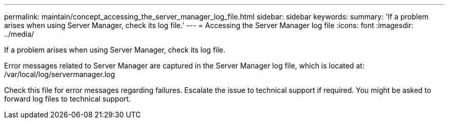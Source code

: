 ---
permalink: maintain/concept_accessing_the_server_manager_log_file.html
sidebar: sidebar
keywords: 
summary: 'If a problem arises when using Server Manager, check its log file.'
---
= Accessing the Server Manager log file
:icons: font
:imagesdir: ../media/

[.lead]
If a problem arises when using Server Manager, check its log file.

Error messages related to Server Manager are captured in the Server Manager log file, which is located at: /var/local/log/servermanager.log

Check this file for error messages regarding failures. Escalate the issue to technical support if required. You might be asked to forward log files to technical support.
